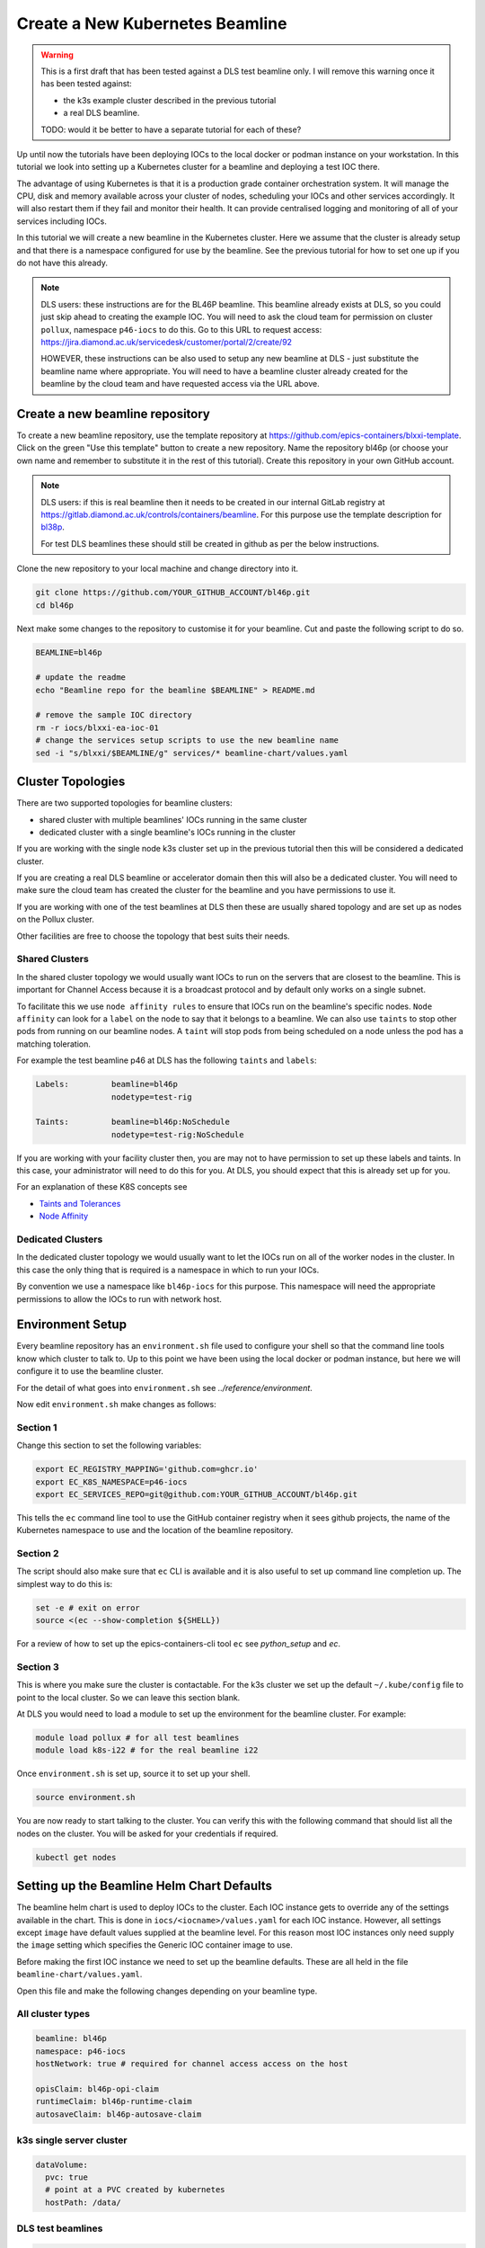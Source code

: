 .. _setup_k8s_beamline:


Create a New Kubernetes Beamline
================================

.. warning::

    This is a first draft that has been tested against a DLS test beamline
    only. I will remove this warning once it has been tested against:

    - the k3s example cluster described in the previous tutorial
    - a real DLS beamline.

    TODO: would it be better to have a separate tutorial for each of these?

Up until now the tutorials have been deploying IOCs to the local docker or
podman instance on your workstation. In this tutorial we look into setting
up a Kubernetes cluster for a beamline and deploying a test IOC there.

The advantage of using Kubernetes is that it is a production grade container
orchestration system. It will manage the CPU, disk and memory available across
your cluster of nodes, scheduling your IOCs and other services accordingly.
It will also restart them if they fail and monitor their health.
It can provide centralised logging and monitoring
of all of your services including IOCs.


In this tutorial we will create a new beamline in the Kubernetes cluster.
Here we assume that the cluster is already setup and that there is
a namespace configured for use by the beamline. See the previous tutorial
for how to set one up if you do not have this already.

.. note::

    DLS users: these instructions are for the BL46P beamline. This beamline
    already exists at DLS, so you could just skip ahead to creating the
    example IOC. You will need to ask the cloud team for permission on
    cluster ``pollux``, namespace ``p46-iocs`` to do this.
    Go to this URL to request access:
    https://jira.diamond.ac.uk/servicedesk/customer/portal/2/create/92

    HOWEVER, these instructions can be also used to setup any
    new beamline at DLS - just substitute the beamline name where appropriate.
    You will need to have a beamline cluster already created for the
    beamline by the cloud team and have requested access via the URL above.

Create a new beamline repository
--------------------------------

To create a new beamline repository, use the template repository at
https://github.com/epics-containers/blxxi-template. Click on the green
"Use this template" button to create a new repository. Name the repository
bl46p (or choose your own name and remember to substitute it in the rest of
this tutorial). Create this repository in your own GitHub account.

.. note::

    DLS users: if this is real beamline then it needs to be
    created in our internal GitLab registry at
    https://gitlab.diamond.ac.uk/controls/containers/beamline.
    For this purpose use the template description for `bl38p
    <https://github.com/epics-containers/bl38p?tab=readme-ov-file#how-to-create-a-new-beamline--accelerator-domain>`_.

    For test DLS beamlines these should still be created in github
    as per the below instructions.

Clone the new repository to your local machine and change directory into it.

.. code-block:: bash

    git clone https://github.com/YOUR_GITHUB_ACCOUNT/bl46p.git
    cd bl46p

Next make some changes to the repository to customise it for your beamline.
Cut and paste the following script to do so.

.. code-block:: bash

    BEAMLINE=bl46p

    # update the readme
    echo "Beamline repo for the beamline $BEAMLINE" > README.md

    # remove the sample IOC directory
    rm -r iocs/blxxi-ea-ioc-01
    # change the services setup scripts to use the new beamline name
    sed -i "s/blxxi/$BEAMLINE/g" services/* beamline-chart/values.yaml

Cluster Topologies
------------------

There are two supported topologies for beamline clusters:

- shared cluster with multiple beamlines' IOCs running in the same cluster
- dedicated cluster with a single beamline's IOCs running in the cluster

If you are working with the single node k3s cluster set up in the previous
tutorial then this will be considered a dedicated cluster.

If you are creating a real DLS beamline or accelerator domain then this will
also be a dedicated cluster. You will need to make sure the cloud team has
created the cluster for the beamline and you have permissions to use it.

If you are working with one of the test beamlines at DLS then these are usually
shared topology and are set up as nodes on the Pollux cluster.

Other facilities are free to choose the topology that best suits their needs.

Shared Clusters
~~~~~~~~~~~~~~~

In the shared cluster topology we would usually want IOCs to run on the
servers that are closest to the beamline. This is important for Channel Access
because it is a broadcast protocol and by default only works on a single
subnet.

To facilitate this we use ``node affinity rules`` to ensure that IOCs
run on the beamline's specific nodes. ``Node affinity`` can look for a ``label``
on the node to say that it belongs to a beamline.
We can also use ``taints`` to stop other pods from
running on our beamline nodes. A ``taint`` will stop pods from being scheduled
on a node unless the pod has a matching toleration.

For example the test beamline p46 at DLS has the following ``taints`` and
``labels``:

.. code-block::

    Labels:         beamline=bl46p
                    nodetype=test-rig

    Taints:         beamline=bl46p:NoSchedule
                    nodetype=test-rig:NoSchedule

If you are working with your facility cluster then, you are may not to
have permission to set up these labels and taints. In this case, your
administrator will need to do this for you. At DLS, you should expect that
this is already set up for you.

For an explanation of these K8S concepts see

- `Taints and Tolerances <https://kubernetes.io/docs/concepts/scheduling-eviction/taint-and-toleration/>`_
- `Node Affinity <https://kubernetes.io/docs/concepts/scheduling-eviction/assign-pod-node/#node-affinity-beta-feature>`_

Dedicated Clusters
~~~~~~~~~~~~~~~~~~

In the dedicated cluster topology we would usually want to let the IOCs
run on all of the worker nodes in the cluster. In this case the only thing
that is required is a namespace in which to run your IOCs.

By convention we use a namespace like ``bl46p-iocs`` for this purpose. This
namespace will need the appropriate permissions to allow the IOCs to run
with network host.

Environment Setup
-----------------

Every beamline repository has an ``environment.sh`` file used to configure
your shell so that the command line tools know which cluster to talk to.
Up to this point we have been using the local docker or podman instance,
but here we will configure it to use the beamline cluster.

For the detail of what goes into ``environment.sh`` see
`../reference/environment`.

Now edit ``environment.sh`` make changes as follows:

Section 1
~~~~~~~~~

Change this section to set the following variables:

.. code-block:: bash

    export EC_REGISTRY_MAPPING='github.com=ghcr.io'
    export EC_K8S_NAMESPACE=p46-iocs
    export EC_SERVICES_REPO=git@github.com:YOUR_GITHUB_ACCOUNT/bl46p.git

This tells the ``ec`` command line tool to use the GitHub container registry
when it sees github projects, the name of the Kubernetes namespace to use and
the location of the beamline repository.

Section 2
~~~~~~~~~

The script should also make sure that ``ec`` CLI is available and it is also
useful to set up command line completion up. The simplest way to do this is:

.. code-block:: bash

    set -e # exit on error
    source <(ec --show-completion ${SHELL})

For a review of how to set up the epics-containers-cli tool ``ec`` see
`python_setup` and `ec`.

Section 3
~~~~~~~~~

This is where you make sure the cluster is contactable. For the k3s cluster
we set up the default ``~/.kube/config`` file to point to the local cluster.
So we can leave this section blank.

At DLS you would need to load a module to set up the environment for the
beamline cluster. For example:

.. code-block:: bash

    module load pollux # for all test beamlines
    module load k8s-i22 # for the real beamline i22

Once ``environment.sh`` is set up, source it to set up your shell.

.. code-block:: bash

    source environment.sh

You are now ready to start talking to the cluster. You can verify this with
the following command that should list all the nodes on the cluster. You
will be asked for your credentials if required.

.. code-block:: bash

    kubectl get nodes

Setting up the Beamline Helm Chart Defaults
-------------------------------------------

The beamline helm chart is used to deploy IOCs to the cluster. Each IOC instance
gets to override any of the settings available in the chart. This is done
in ``iocs/<iocname>/values.yaml`` for each IOC instance. However, all
settings except ``image`` have default values supplied at the beamline level.
For this reason most IOC instances only need supply the ``image`` setting
which specifies the Generic IOC container image to use.

Before making the first IOC instance we need to set up the beamline defaults.
These are all held in the file ``beamline-chart/values.yaml``.

Open this file and make the following changes depending on your beamline
type.

All cluster types
~~~~~~~~~~~~~~~~~

.. code-block:: yaml

  beamline: bl46p
  namespace: p46-iocs
  hostNetwork: true # required for channel access access on the host

  opisClaim: bl46p-opi-claim
  runtimeClaim: bl46p-runtime-claim
  autosaveClaim: bl46p-autosave-claim

k3s single server cluster
~~~~~~~~~~~~~~~~~~~~~~~~~

.. code-block:: yaml

  dataVolume:
    pvc: true
    # point at a PVC created by kubernetes
    hostPath: /data/

DLS test beamlines
~~~~~~~~~~~~~~~~~~

.. code-block:: yaml

  dataVolume:
    pvc: true
    # point at local disk on the server
    hostPath: /exports/mybeamline

  # extra tolerations for the training rigs
  tolerations:
  - key: nodetype
      operator: "Equal"
      value: training-rig
      effect: "NoSchedule"

DLS real beamlines
~~~~~~~~~~~~~~~~~~

.. code-block:: yaml

  dataVolume:
    pvc: true
    # point at the shared filesystem data folder for the beamline
    hostPath: /dls/p46/data

Set Up The One Time Only Beamline Resources
-------------------------------------------

There are two scripts in the ``services`` directory that set up some initial
resources. You should run each of these in order:

- ``services/install-pvcs.sh``: this sets up some persistent volume claims for
   the beamline. PVCS are Kubernetes managed chunks of storage that can be
   shared between pods if required. The 3 PVCS created here relate to the
   ``Claim`` entries in the ``beamline-chart/values.yaml`` file. These are
   places to store:
   - autosave files
   - runtime generated startup scripts and EPICS database files
   - OPI screens (usually auto generated)
- ``services/install-opi.sh``: this sets up an nginx web server for the
   beamline. It serves the OPI screens from the ``opisClaim`` PVC. Each IOC
   instance will place its OPI screens in a subdirectory of this PVC.
   OPI clients like phoebus can then retrieve these files via HTTP.

Create a Test IOC to Deploy
---------------------------

TODO: WIP (but this looks just like it did in the first IOC deployment tutorial)

.. note::

    At DLS you can get to a Kubernetes Dashboard for your beamline via
    a landing page ``https://pollux.diamond.ac.uk`` for test beamlines on
    ``Pollux`` - remember to select the namespace ``p46-iocs`` for example.

    For real beamlines dedicated clusters, you can find the landing page for example:
    ``https://k8s-i22.diamond.ac.uk/`` for BL22I.
    ``https://k8s-b01-1.diamond.ac.uk/`` for the 2nd branch of BL01B.
